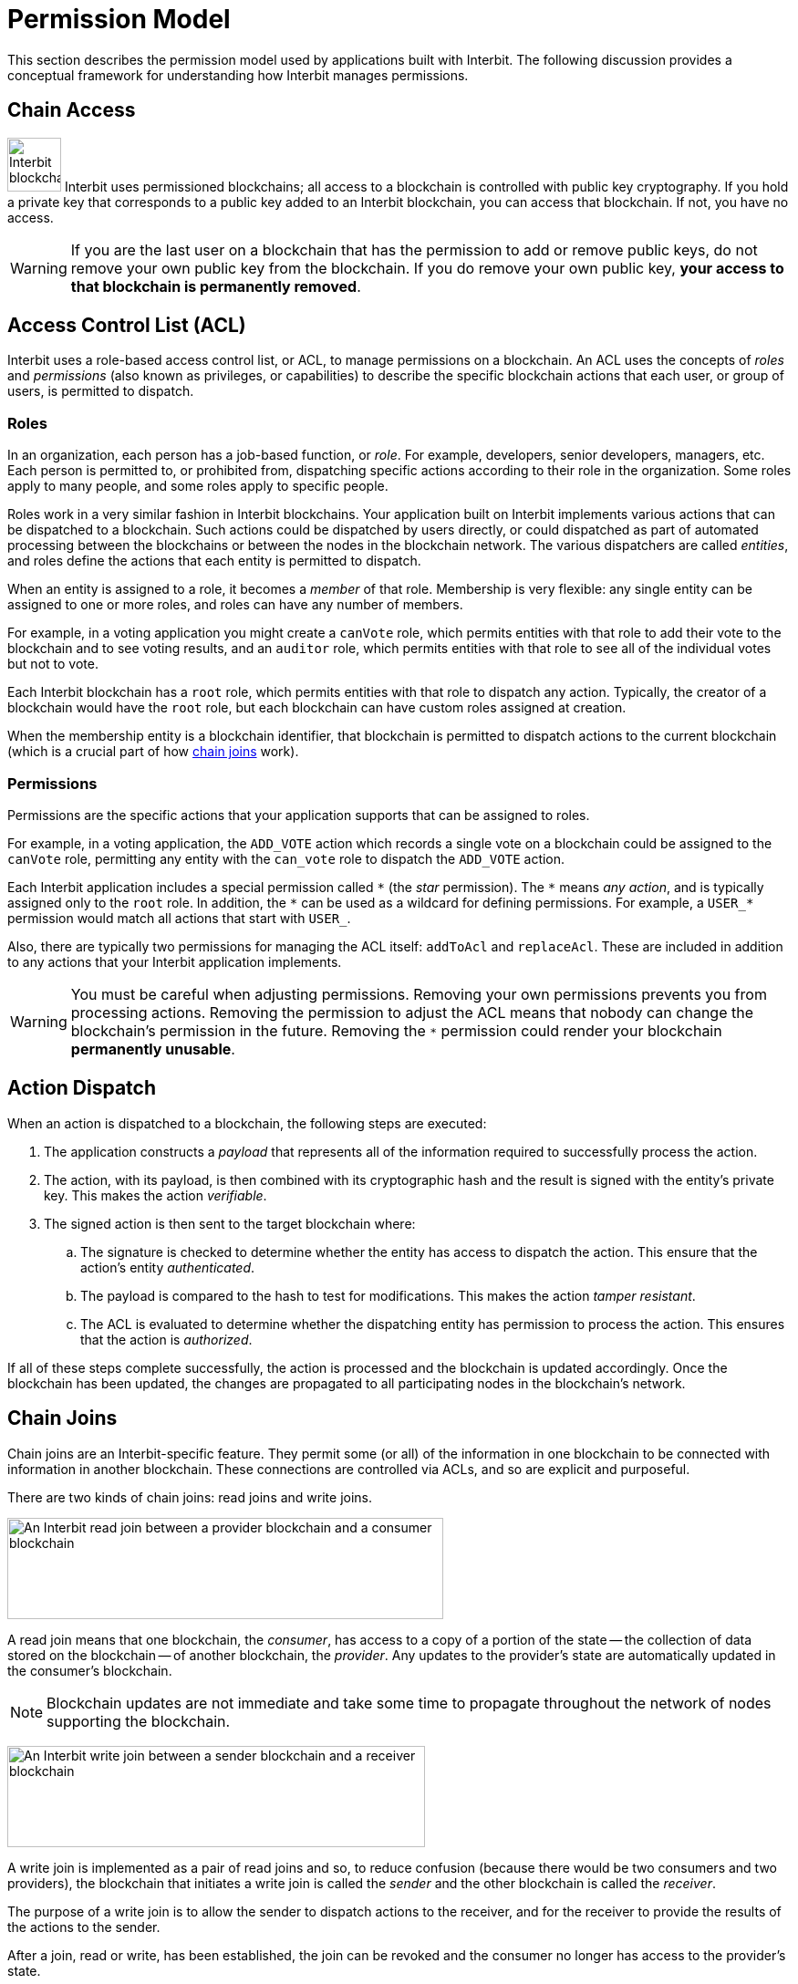 = Permission Model

This section describes the permission model used by applications built
with Interbit. The following discussion provides a conceptual framework
for understanding how Interbit manages permissions.

[[chain_access]]
== Chain Access

image:img/chain_key.svg["Interbit blockchains are permissioned, and
require public keys for access", 59, 59, role="right"]
Interbit uses permissioned blockchains; all access to a blockchain is
controlled with public key cryptography. If you hold a private key that
corresponds to a public key added to an Interbit blockchain, you can
access that blockchain. If not, you have no access.

[WARNING]
=========
If you are the last user on a blockchain that has the permission to
add or remove public keys, do not remove your own public key from the
blockchain. If you do remove your own public key, **your access to that
blockchain is permanently removed**.
=========


[[acl]]
== Access Control List (ACL)

Interbit uses a role-based access control list, or ACL, to manage
permissions on a blockchain. An ACL uses the concepts of _roles_ and
_permissions_ (also known as privileges, or capabilities) to describe
the specific blockchain actions that each user, or group of users, is
permitted to dispatch.


[[roles]]
=== Roles

In an organization, each person has a job-based function, or _role_. For
example, developers, senior developers, managers, etc. Each person is
permitted to, or prohibited from, dispatching specific actions according
to their role in the organization. Some roles apply to many people, and
some roles apply to specific people.

Roles work in a very similar fashion in Interbit blockchains. Your
application built on Interbit implements various actions that can be
dispatched to a blockchain. Such actions could be dispatched by users
directly, or could dispatched as part of automated processing between
the blockchains or between the nodes in the blockchain network. The
various dispatchers are called _entities_, and roles define the actions
that each entity is permitted to dispatch.

When an entity is assigned to a role, it becomes a _member_ of that
role. Membership is very flexible: any single entity can be assigned to
one or more roles, and roles can have any number of members.

For example, in a voting application you might create a `canVote` role,
which permits entities with that role to add their vote to the
blockchain and to see voting results, and an `auditor` role, which
permits entities with that role to see all of the individual votes but
not to vote.

Each Interbit blockchain has a `root` role, which permits entities with
that role to dispatch any action. Typically, the creator of a
blockchain would have the `root` role, but each blockchain can have
custom roles assigned at creation.

When the membership entity is a blockchain identifier, that blockchain
is permitted to dispatch actions to the current blockchain (which is a
crucial part of how <<chain_joins,chain joins>> work).


[[permissions]]
=== Permissions

Permissions are the specific actions that your application supports
that can be assigned to roles.

For example, in a voting application, the `ADD_VOTE` action which
records a single vote on a blockchain could be assigned to the
`canVote` role, permitting any entity with the `can_vote` role to
dispatch the `ADD_VOTE` action.

Each Interbit application includes a special permission called `\*` (the
_star_ permission). The `*` means _any action_, and is typically
assigned only to the `root` role. In addition, the `\*` can be used as a
wildcard for defining permissions. For example, a `USER_*` permission
would match all actions that start with `USER_`.

Also, there are typically two permissions for managing the ACL itself:
`addToAcl` and `replaceAcl`. These are included in addition to any
actions that your Interbit application implements.

[WARNING]
=========
You must be careful when adjusting permissions. Removing your own
permissions prevents you from processing actions. Removing the
permission to adjust the ACL means that nobody can change the
blockchain's permission in the future. Removing the `*` permission could
render your blockchain **permanently unusable**.
=========


[[action_dispatch]]
== Action Dispatch

When an action is dispatched to a blockchain, the following steps are
executed:

. The application constructs a _payload_ that represents all of the
  information required to successfully process the action.

. The action, with its payload, is then combined with its
  cryptographic hash and the result is signed with the entity's private
  key. This makes the action _verifiable_.

. The signed action is then sent to the target blockchain where:

.. The signature is checked to determine whether the entity has access
   to dispatch the action. This ensure that the action's entity
   _authenticated_.

.. The payload is compared to the hash to test for modifications.
   This makes the action _tamper resistant_.

.. The ACL is evaluated to determine whether the dispatching entity has
   permission to process the action. This ensures that the action is
   _authorized_.

If all of these steps complete successfully, the action is processed and
the blockchain is updated accordingly. Once the blockchain has been
updated, the changes are propagated to all participating nodes in the
blockchain's network.


[[chain_joins]]
== Chain Joins

Chain joins are an Interbit-specific feature. They permit some (or all)
of the information in one blockchain to be connected with information in
another blockchain. These connections are controlled via ACLs, and so
are explicit and purposeful.

There are two kinds of chain joins: read joins and write joins.

image:img/read_join.svg["An Interbit read join between a provider
blockchain and a consumer blockchain", 478, 111, role="center"]

A read join means that one blockchain, the _consumer_, has access to a
copy of a portion of the state -- the collection of data stored on the
blockchain -- of another blockchain, the _provider_. Any updates to the
provider's state are automatically updated in the consumer's blockchain.

[NOTE]
======
Blockchain updates are not immediate and take some time to propagate
throughout the network of nodes supporting the blockchain.
======

image:img/write_join.svg["An Interbit write join between a sender
blockchain and a receiver blockchain", 458, 111, role="center"]

A write join is implemented as a pair of read joins and so, to reduce
confusion (because there would be two consumers and two providers), the
blockchain that initiates a write join is called the _sender_ and the other
blockchain is called the _receiver_.

The purpose of a write join is to allow the sender to dispatch actions
to the receiver, and for the receiver to provide the results of the
actions to the sender.

After a join, read or write, has been established, the join can be
revoked and the consumer no longer has access to the provider's state.
